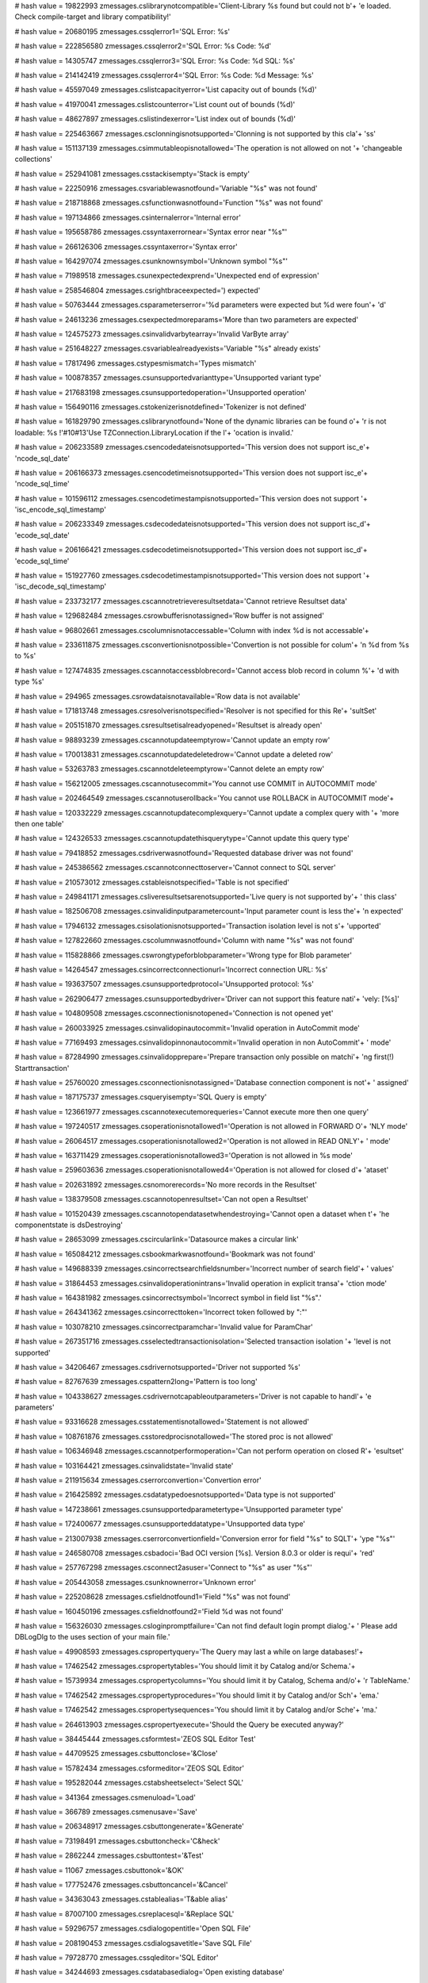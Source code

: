 
# hash value = 19822993
zmessages.cslibrarynotcompatible='Client-Library %s found but could not b'+
'e loaded. Check compile-target and library compatibility!'


# hash value = 20680195
zmessages.cssqlerror1='SQL Error: %s'


# hash value = 222856580
zmessages.cssqlerror2='SQL Error: %s Code: %d'


# hash value = 14305747
zmessages.cssqlerror3='SQL Error: %s Code: %d SQL: %s'


# hash value = 214142419
zmessages.cssqlerror4='SQL Error: %s Code: %d Message: %s'


# hash value = 45597049
zmessages.cslistcapacityerror='List capacity out of bounds (%d)'


# hash value = 41970041
zmessages.cslistcounterror='List count out of bounds (%d)'


# hash value = 48627897
zmessages.cslistindexerror='List index out of bounds (%d)'


# hash value = 225463667
zmessages.csclonningisnotsupported='Clonning is not supported by this cla'+
'ss'


# hash value = 151137139
zmessages.csimmutableopisnotallowed='The operation is not allowed on not '+
'changeable collections'


# hash value = 252941081
zmessages.csstackisempty='Stack is empty'


# hash value = 22250916
zmessages.csvariablewasnotfound='Variable "%s" was not found'


# hash value = 218718868
zmessages.csfunctionwasnotfound='Function "%s" was not found'


# hash value = 197134866
zmessages.csinternalerror='Internal error'


# hash value = 195658786
zmessages.cssyntaxerrornear='Syntax error near "%s"'


# hash value = 266126306
zmessages.cssyntaxerror='Syntax error'


# hash value = 164297074
zmessages.csunknownsymbol='Unknown symbol "%s"'


# hash value = 71989518
zmessages.csunexpectedexprend='Unexpected end of expression'


# hash value = 258546804
zmessages.csrightbraceexpected=') expected'


# hash value = 50763444
zmessages.csparameterserror='%d parameters were expected but %d were foun'+
'd'


# hash value = 24613236
zmessages.csexpectedmoreparams='More than two parameters are expected'


# hash value = 124575273
zmessages.csinvalidvarbytearray='Invalid VarByte array'


# hash value = 251648227
zmessages.csvariablealreadyexists='Variable "%s" already exists'


# hash value = 17817496
zmessages.cstypesmismatch='Types mismatch'


# hash value = 100878357
zmessages.csunsupportedvarianttype='Unsupported variant type'


# hash value = 217683198
zmessages.csunsupportedoperation='Unsupported operation'


# hash value = 156490116
zmessages.cstokenizerisnotdefined='Tokenizer is not defined'


# hash value = 161829790
zmessages.cslibrarynotfound='None of the dynamic libraries can be found o'+
'r is not loadable: %s !'#10#13'Use TZConnection.LibraryLocation if the l'+
'ocation is invalid.'


# hash value = 206233589
zmessages.csencodedateisnotsupported='This version does not support isc_e'+
'ncode_sql_date'


# hash value = 206166373
zmessages.csencodetimeisnotsupported='This version does not support isc_e'+
'ncode_sql_time'


# hash value = 101596112
zmessages.csencodetimestampisnotsupported='This version does not support '+
'isc_encode_sql_timestamp'


# hash value = 206233349
zmessages.csdecodedateisnotsupported='This version does not support isc_d'+
'ecode_sql_date'


# hash value = 206166421
zmessages.csdecodetimeisnotsupported='This version does not support isc_d'+
'ecode_sql_time'


# hash value = 151927760
zmessages.csdecodetimestampisnotsupported='This version does not support '+
'isc_decode_sql_timestamp'


# hash value = 233732177
zmessages.cscannotretrieveresultsetdata='Cannot retrieve Resultset data'


# hash value = 129682484
zmessages.csrowbufferisnotassigned='Row buffer is not assigned'


# hash value = 96802661
zmessages.cscolumnisnotaccessable='Column with index %d is not accessable'+


# hash value = 233611875
zmessages.csconvertionisnotpossible='Convertion is not possible for colum'+
'n %d from %s to %s'


# hash value = 127474835
zmessages.cscannotaccessblobrecord='Cannot access blob record in column %'+
'd with type %s'


# hash value = 294965
zmessages.csrowdataisnotavailable='Row data is not available'


# hash value = 171813748
zmessages.csresolverisnotspecified='Resolver is not specified for this Re'+
'sultSet'


# hash value = 205151870
zmessages.csresultsetisalreadyopened='Resultset is already open'


# hash value = 98893239
zmessages.cscannotupdateemptyrow='Cannot update an empty row'


# hash value = 170013831
zmessages.cscannotupdatedeletedrow='Cannot update a deleted row'


# hash value = 53263783
zmessages.cscannotdeleteemptyrow='Cannot delete an empty row'


# hash value = 156212005
zmessages.cscannotusecommit='You cannot use COMMIT in AUTOCOMMIT mode'


# hash value = 202464549
zmessages.cscannotuserollback='You cannot use ROLLBACK in AUTOCOMMIT mode'+


# hash value = 120332229
zmessages.cscannotupdatecomplexquery='Cannot update a complex query with '+
'more then one table'


# hash value = 124326533
zmessages.cscannotupdatethisquerytype='Cannot update this query type'


# hash value = 79418852
zmessages.csdriverwasnotfound='Requested database driver was not found'


# hash value = 245386562
zmessages.cscannotconnecttoserver='Cannot connect to SQL server'


# hash value = 210573012
zmessages.cstableisnotspecified='Table is not specified'


# hash value = 249841171
zmessages.csliveresultsetsarenotsupported='Live query is not supported by'+
' this class'


# hash value = 182506708
zmessages.csinvalidinputparametercount='Input parameter count is less the'+
'n expected'


# hash value = 17946132
zmessages.csisolationisnotsupported='Transaction isolation level is not s'+
'upported'


# hash value = 127822660
zmessages.cscolumnwasnotfound='Column with name "%s" was not found'


# hash value = 115828866
zmessages.cswrongtypeforblobparameter='Wrong type for Blob parameter'


# hash value = 14264547
zmessages.csincorrectconnectionurl='Incorrect connection URL: %s'


# hash value = 193637507
zmessages.csunsupportedprotocol='Unsupported protocol: %s'


# hash value = 262906477
zmessages.csunsupportedbydriver='Driver can not support this feature nati'+
'vely: [%s]'


# hash value = 104809508
zmessages.csconnectionisnotopened='Connection is not opened yet'


# hash value = 260033925
zmessages.csinvalidopinautocommit='Invalid operation in AutoCommit mode'


# hash value = 77169493
zmessages.csinvalidopinnonautocommit='Invalid operation in non AutoCommit'+
' mode'


# hash value = 87284990
zmessages.csinvalidopprepare='Prepare transaction only possible on matchi'+
'ng first(!) Starttransaction'


# hash value = 25760020
zmessages.csconnectionisnotassigned='Database connection component is not'+
' assigned'


# hash value = 187175737
zmessages.csqueryisempty='SQL Query is empty'


# hash value = 123661977
zmessages.cscannotexecutemorequeries='Cannot execute more then one query'


# hash value = 197240517
zmessages.csoperationisnotallowed1='Operation is not allowed in FORWARD O'+
'NLY mode'


# hash value = 26064517
zmessages.csoperationisnotallowed2='Operation is not allowed in READ ONLY'+
' mode'


# hash value = 163711429
zmessages.csoperationisnotallowed3='Operation is not allowed in %s mode'


# hash value = 259603636
zmessages.csoperationisnotallowed4='Operation is not allowed for closed d'+
'ataset'


# hash value = 202631892
zmessages.csnomorerecords='No more records in the Resultset'


# hash value = 138379508
zmessages.cscannotopenresultset='Can not open a Resultset'


# hash value = 101520439
zmessages.cscannotopendatasetwhendestroying='Cannot open a dataset when t'+
'he componentstate is dsDestroying'


# hash value = 28653099
zmessages.cscircularlink='Datasource makes a circular link'


# hash value = 165084212
zmessages.csbookmarkwasnotfound='Bookmark was not found'


# hash value = 149688339
zmessages.csincorrectsearchfieldsnumber='Incorrect number of search field'+
' values'


# hash value = 31864453
zmessages.csinvalidoperationintrans='Invalid operation in explicit transa'+
'ction mode'


# hash value = 164381982
zmessages.csincorrectsymbol='Incorrect symbol in field list "%s".'


# hash value = 264341362
zmessages.csincorrecttoken='Incorrect token followed by ":"'


# hash value = 103078210
zmessages.csincorrectparamchar='Invalid value for ParamChar'


# hash value = 267351716
zmessages.csselectedtransactionisolation='Selected transaction isolation '+
'level is not supported'


# hash value = 34206467
zmessages.csdrivernotsupported='Driver not supported %s'


# hash value = 82767639
zmessages.cspattern2long='Pattern is too long'


# hash value = 104338627
zmessages.csdrivernotcapableoutparameters='Driver is not capable to handl'+
'e parameters'


# hash value = 93316628
zmessages.csstatementisnotallowed='Statement is not allowed'


# hash value = 108761876
zmessages.csstoredprocisnotallowed='The stored proc is not allowed'


# hash value = 106346948
zmessages.cscannotperformoperation='Can not perform operation on closed R'+
'esultset'


# hash value = 103164421
zmessages.csinvalidstate='Invalid state'


# hash value = 211915634
zmessages.cserrorconvertion='Convertion error'


# hash value = 216425892
zmessages.csdatatypedoesnotsupported='Data type is not supported'


# hash value = 147238661
zmessages.csunsupportedparametertype='Unsupported parameter type'


# hash value = 172400677
zmessages.csunsupporteddatatype='Unsupported data type'


# hash value = 213007938
zmessages.cserrorconvertionfield='Conversion error for field "%s" to SQLT'+
'ype "%s"'


# hash value = 246580708
zmessages.csbadoci='Bad OCI version [%s]. Version 8.0.3 or older is requi'+
'red'


# hash value = 257767298
zmessages.csconnect2asuser='Connect to "%s" as user "%s"'


# hash value = 205443058
zmessages.csunknownerror='Unknown error'


# hash value = 225208628
zmessages.csfieldnotfound1='Field "%s" was not found'


# hash value = 160450196
zmessages.csfieldnotfound2='Field %d was not found'


# hash value = 156326030
zmessages.csloginpromptfailure='Can not find default login prompt dialog.'+
' Please add DBLogDlg to the uses section of your main file.'


# hash value = 49908593
zmessages.cspropertyquery='The Query may last a while on large databases!'+


# hash value = 17462542
zmessages.cspropertytables='You should limit it by Catalog and/or Schema.'+


# hash value = 15739934
zmessages.cspropertycolumns='You should limit it by Catalog, Schema and/o'+
'r TableName.'


# hash value = 17462542
zmessages.cspropertyprocedures='You should limit it by Catalog and/or Sch'+
'ema.'


# hash value = 17462542
zmessages.cspropertysequences='You should limit it by Catalog and/or Sche'+
'ma.'


# hash value = 264613903
zmessages.cspropertyexecute='Should the Query be executed anyway?'


# hash value = 38445444
zmessages.csformtest='ZEOS SQL Editor Test'


# hash value = 44709525
zmessages.csbuttonclose='&Close'


# hash value = 15782434
zmessages.csformeditor='ZEOS SQL Editor'


# hash value = 195282044
zmessages.cstabsheetselect='Select SQL'


# hash value = 341364
zmessages.csmenuload='Load'


# hash value = 366789
zmessages.csmenusave='Save'


# hash value = 206348917
zmessages.csbuttongenerate='&Generate'


# hash value = 73198491
zmessages.csbuttoncheck='C&heck'


# hash value = 2862244
zmessages.csbuttontest='&Test'


# hash value = 11067
zmessages.csbuttonok='&OK'


# hash value = 177752476
zmessages.csbuttoncancel='&Cancel'


# hash value = 34363043
zmessages.cstablealias='T&able alias'


# hash value = 87007100
zmessages.csreplacesql='&Replace SQL'


# hash value = 59296757
zmessages.csdialogopentitle='Open SQL File'


# hash value = 208190453
zmessages.csdialogsavetitle='Save SQL File'


# hash value = 79728770
zmessages.cssqleditor='SQL Editor'


# hash value = 34244693
zmessages.csdatabasedialog='Open existing database'


# hash value = 137935716
zmessages.csupdatesqlnoresult='Update Refresh SQL delivered no resultset'


# hash value = 75720177
zmessages.csupdatesqlrefreshstatementcount='Update Refresh SQL Statement '+
'count must be 1'


# hash value = 140859029
zmessages.csnotediting='Dataset not in edit or insert mode'


# hash value = 20778467
zmessages.csfieldtypemismatch='Type mismatch for field '#39'%s'#39', expe'+
'cting: %s actual: %s'


# hash value = 110226836
zmessages.csfieldsizemismatch='Size mismatch for field '#39'%s'#39', expe'+
'cting: %d actual: %d'


# hash value = 232707294
zmessages.csneedfield='Field %s is required, but not supplied.'


# hash value = 207992021
zmessages.csfailedtoinitprepstmt='Prepared statement failed to initialize'+


# hash value = 1232387
zmessages.csfailedtopreparestmt='Statement failed during prepare process'


# hash value = 16602899
zmessages.csfailedtobindallvalues='Application failed to pre-bind all val'+
'ues'


# hash value = 10450862
zmessages.csattemptexeconbadprep='Attempt made to execute a statement bef'+
'ore a successful preparation.'


# hash value = 141750116
zmessages.csbindingfailure='Failed to bind parameter set'


# hash value = 75941269
zmessages.cspreparedstmtexecfailure='Prepared statement failed to execute'+


# hash value = 171645508
zmessages.csboundvarstrindexmissing='Bound variable text index "%s" does '+
'not exist'


# hash value = 179667764
zmessages.csbindvaroutofrange='Bound variable index out of range: %d'


# hash value = 55976244
zmessages.csfailedtobindresults='Application failed to bind to the result'+
' set'


# hash value = 166280692
zmessages.csrefreshrowonlysupportedwithupdateobject='The refreshrow metho'+
'd is only supported with an update object'


# hash value = 226053141
zmessages.csmustbeinbrowsemode='Operation is only allowed in dsBROWSE sta'+
'te'


# hash value = 88670853
zmessages.csunknownparamdatatype='Unknown Param.DataType'


# hash value = 257087107
zmessages.csfieldreadonly='Readonly field can'#39't be assigned a value: '+
'%s'


# hash value = 162306750
zmessages.csinvalidupdatecount='%d record(s) updated. Only one record sho'+
'uld have been updated.'


# hash value = 118119198
zmessages.csrowbufferwidthexceeded='Row buffer width exceeded. Try using '+
'fewer or longer columns in SQL query.'

